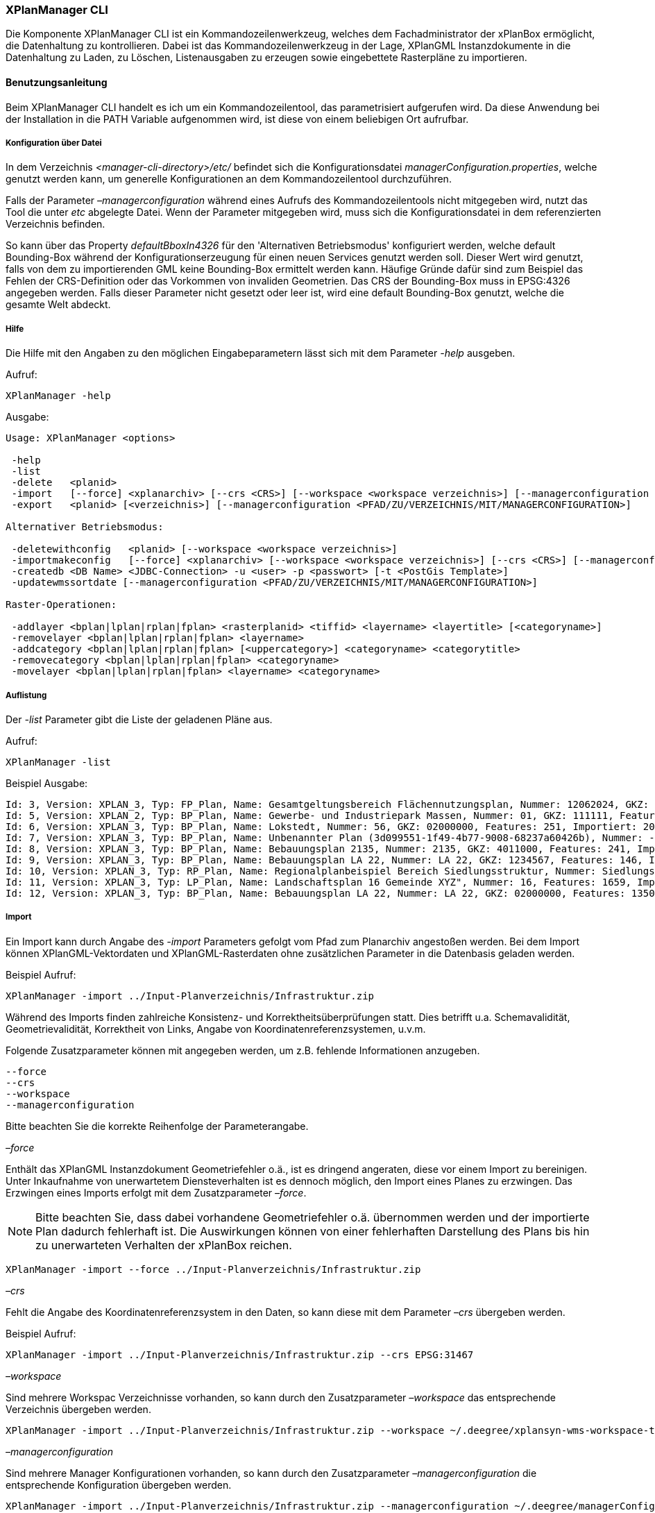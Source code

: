 [XPlanManager CLI]
=== XPlanManager CLI


Die Komponente XPlanManager CLI ist ein Kommandozeilenwerkzeug, welches
dem Fachadministrator der xPlanBox ermöglicht, die Datenhaltung zu
kontrollieren. Dabei ist das Kommandozeilenwerkzeug in der Lage,
XPlanGML Instanzdokumente in die Datenhaltung zu Laden, zu Löschen,
Listenausgaben zu erzeugen sowie eingebettete Rasterpläne zu
importieren.

[[benutzungsanleitung]]
==== Benutzungsanleitung


Beim XPlanManager CLI handelt es ich um ein Kommandozeilentool, das
parametrisiert aufgerufen wird. Da diese Anwendung bei der Installation
in die PATH Variable aufgenommen wird, ist diese von einem beliebigen
Ort aufrufbar.

[[konfiguration-ueber-datei]]
===== Konfiguration über Datei


In dem Verzeichnis _<manager-cli-directory>/etc/_ befindet sich die
Konfigurationsdatei __managerConfiguration.properties__, welche genutzt
werden kann, um generelle Konfigurationen an dem Kommandozeilentool
durchzuführen.

Falls der Parameter _–managerconfiguration_ während eines Aufrufs des
Kommandozeilentools nicht mitgegeben wird, nutzt das Tool die unter
_etc_ abgelegte Datei. Wenn der Parameter mitgegeben wird, muss sich die
Konfigurationsdatei in dem referenzierten Verzeichnis befinden.

So kann über das Property _defaultBboxIn4326_ für den 'Alternativen
Betriebsmodus' konfiguriert werden, welche default Bounding-Box während
der Konfigurationserzeugung für einen neuen Services genutzt werden
soll. Dieser Wert wird genutzt, falls von dem zu importierenden GML
keine Bounding-Box ermittelt werden kann. Häufige Gründe dafür sind zum
Beispiel das Fehlen der CRS-Definition oder das Vorkommen von invaliden
Geometrien. Das CRS der Bounding-Box muss in EPSG:4326 angegeben werden.
Falls dieser Parameter nicht gesetzt oder leer ist, wird eine default
Bounding-Box genutzt, welche die gesamte Welt abdeckt.

[[hilfe]]
===== Hilfe


Die Hilfe mit den Angaben zu den möglichen Eingabeparametern lässt sich
mit dem Parameter _-help_ ausgeben.

Aufruf:


----
XPlanManager -help
----

Ausgabe:


----
Usage: XPlanManager <options>

 -help
 -list
 -delete   <planid>
 -import   [--force] <xplanarchiv> [--crs <CRS>] [--workspace <workspace verzeichnis>] [--managerconfiguration <PFAD/ZU/VERZEICHNIS/MIT/MANAGERCONFIGURATION>]
 -export   <planid> [<verzeichnis>] [--managerconfiguration <PFAD/ZU/VERZEICHNIS/MIT/MANAGERCONFIGURATION>]

Alternativer Betriebsmodus:

 -deletewithconfig   <planid> [--workspace <workspace verzeichnis>]
 -importmakeconfig   [--force] <xplanarchiv> [--workspace <workspace verzeichnis>] [--crs <CRS>] [--managerconfiguration <PFAD/ZU/VERZEICHNIS/MIT/MANAGERCONFIGURATION>]
 -createdb <DB Name> <JDBC-Connection> -u <user> -p <passwort> [-t <PostGis Template>]
 -updatewmssortdate [--managerconfiguration <PFAD/ZU/VERZEICHNIS/MIT/MANAGERCONFIGURATION>]

Raster-Operationen:

 -addlayer <bplan|lplan|rplan|fplan> <rasterplanid> <tiffid> <layername> <layertitle> [<categoryname>]
 -removelayer <bplan|lplan|rplan|fplan> <layername>
 -addcategory <bplan|lplan|rplan|fplan> [<uppercategory>] <categoryname> <categorytitle>
 -removecategory <bplan|lplan|rplan|fplan> <categoryname>
 -movelayer <bplan|lplan|rplan|fplan> <layername> <categoryname>
----

[[auflistung]]
===== Auflistung

Der _-list_ Parameter gibt die Liste der geladenen Pläne aus.

Aufruf:


----
XPlanManager -list
----

Beispiel Ausgabe:


----
Id: 3, Version: XPLAN_3, Typ: FP_Plan, Name: Gesamtgeltungsbereich Flächennutzungsplan, Nummer: 12062024, GKZ: 12062024, Features: 2808, Importiert: 2010-02-18 17:57:11.669
Id: 5, Version: XPLAN_2, Typ: BP_Plan, Name: Gewerbe- und Industriepark Massen, Nummer: 01, GKZ: 111111, Features: 15, Importiert: 2010-02-18 17:58:21.583
Id: 6, Version: XPLAN_3, Typ: BP_Plan, Name: Lokstedt, Nummer: 56, GKZ: 02000000, Features: 251, Importiert: 2010-02-18 17:58:57.2
Id: 7, Version: XPLAN_3, Typ: BP_Plan, Name: Unbenannter Plan (3d099551-1f49-4b77-9008-68237a60426b), Nummer: -, GKZ: 4011000, Features: 351, Importiert: 2010-02-18 17:59:38.704
Id: 8, Version: XPLAN_3, Typ: BP_Plan, Name: Bebauungsplan 2135, Nummer: 2135, GKZ: 4011000, Features: 241, Importiert: 2010-02-18 18:00:45.077
Id: 9, Version: XPLAN_3, Typ: BP_Plan, Name: Bebauungsplan LA 22, Nummer: LA 22, GKZ: 1234567, Features: 146, Importiert: 2010-02-18 18:01:41.563
Id: 10, Version: XPLAN_3, Typ: RP_Plan, Name: Regionalplanbeispiel Bereich Siedlungsstruktur, Nummer: Siedlungsstruktur 1, Features: 282, Importiert: 2010-02-18 18:02:25.616
Id: 11, Version: XPLAN_3, Typ: LP_Plan, Name: Landschaftsplan 16 Gemeinde XYZ", Nummer: 16, Features: 1659, Importiert: 2010-02-18 18:03:22.091
Id: 12, Version: XPLAN_3, Typ: BP_Plan, Name: Bebauungsplan LA 22, Nummer: LA 22, GKZ: 02000000, Features: 1350, Importiert: 2010-02-18 21:16:06.753 Anzahl Pläne: 11
----

[[import]]
===== Import


Ein Import kann durch Angabe des _-import_ Parameters gefolgt vom Pfad
zum Planarchiv angestoßen werden. Bei dem Import können
XPlanGML-Vektordaten und XPlanGML-Rasterdaten ohne zusätzlichen
Parameter in die Datenbasis geladen werden.

Beispiel Aufruf:


----
XPlanManager -import ../Input-Planverzeichnis/Infrastruktur.zip
----

Während des Imports finden zahlreiche Konsistenz- und
Korrektheitsüberprüfungen statt. Dies betrifft u.a. Schemavalidität,
Geometrievalidität, Korrektheit von Links, Angabe von
Koordinatenreferenzsystemen, u.v.m.

Folgende Zusatzparameter können mit angegeben werden, um z.B. fehlende
Informationen anzugeben.


----
--force
--crs
--workspace
--managerconfiguration
----

Bitte beachten Sie die korrekte Reihenfolge der Parameterangabe.

_–force_

Enthält das XPlanGML Instanzdokument Geometriefehler o.ä., ist es
dringend angeraten, diese vor einem Import zu bereinigen. Unter
Inkaufnahme von unerwartetem Diensteverhalten ist es dennoch möglich,
den Import eines Planes zu erzwingen. Das Erzwingen eines Imports
erfolgt mit dem Zusatzparameter __–force__.


NOTE: Bitte beachten Sie, dass dabei vorhandene Geometriefehler o.ä.
übernommen werden und der importierte Plan dadurch fehlerhaft ist. Die
Auswirkungen können von einer fehlerhaften Darstellung des Plans bis hin
zu unerwarteten Verhalten der xPlanBox reichen.



----
XPlanManager -import --force ../Input-Planverzeichnis/Infrastruktur.zip
----

_–crs_

Fehlt die Angabe des Koordinatenreferenzsystem in den Daten, so kann
diese mit dem Parameter _–crs_ übergeben werden.

Beispiel Aufruf:


----
XPlanManager -import ../Input-Planverzeichnis/Infrastruktur.zip --crs EPSG:31467
----

_–workspace_

Sind mehrere Workspac Verzeichnisse vorhanden, so kann durch den
Zusatzparameter _–workspace_ das entsprechende Verzeichnis übergeben
werden.


----
XPlanManager -import ../Input-Planverzeichnis/Infrastruktur.zip --workspace ~/.deegree/xplansyn-wms-workspace-test
----

_–managerconfiguration_

Sind mehrere Manager Konfigurationen vorhanden, so kann durch den
Zusatzparameter _–managerconfiguration_ die entsprechende Konfiguration
übergeben werden.


----
XPlanManager -import ../Input-Planverzeichnis/Infrastruktur.zip --managerconfiguration ~/.deegree/managerConfiguration/
----

Beispiel Ausgabe für erfolgreichen Import


----
Analyse des XPlan-Archivs
('../../resources/testdata/XPlanGML_3_0/Infrastruktur.zip')...OK.
- Analyse des Dokuments...OK [1167 ms]: XPLAN_3, RP_Plan, EPSG:31466
- Schema-Validierung...OK [5135 ms]
- Einlesen der Features (+ Geometrievalidierung)...OK [6486 ms]: 492 Features

Geometrie-Warnungen: 20
- LineString (Ende in Zeile 33698, Spalte 26): Geschlossene Kurve verwendet falsche Laufrichtung (CW).

- Überprüfung der XLink-Integrität...OK [3 ms]
- Überprüfung der externen Referenzen...OK [1 ms]
- Erzeugen der XPlan-Syn Features...Keine Beschreibung für externen Code 'RpTextDefaultSymbol' (CodeList XP_StylesheetListe) gefunden. Verwende Code als Beschreibung. Keine Beschreibung für externen Code 'RpTextDefaultSymbol' (CodeList XP_StylesheetListe) gefunden. Verwende Code als Beschreibung.
...
OK [6376 ms]
- Einfügen der Features in den FeatureStore (XPLAN_3)...OK [9873 ms].
- Einfügen der Features in den FeatureStore (XPLAN_SYN)...OK [9217 ms].
- Einfügen in Manager-DB...OK [49 ms].
- Einfügen von Plan-Artefakt 'xplan.gml'...OK.
- Persistierung...OK [109 ms].
Plan wurde eingefügt. Zugewiesene Id: 13
----

[[rasterdatenanalyse]]
===== Rasterdatenanalyse


Die Rasterdaten können beim Import auf Nutzbarkeit überprüft werden,
damit sichergestellt ist, dass diese korrekt in den XPlan-WMS
eingebettet werden können.

Beim Import wird das CRS des Rasterplans überprüft.

Beispiel Aufruf:

----
./XPlanManager -importmakeconfig ~/test-data/V4_1_ID_103-25832.zip --managerconfiguration .
----

Beispiel Ausgabe:

----
Evaluationsergebniss von referenzierten Rasterdaten:
  - Name: B-Plan_Klingmuehl_Heideweg_Karte.tif Unterstütztes CRS: Ja Unterstütztes Bildformat: Ja
Es existieren keine invaliden Rasterdaten
- Einlesen der Features (+ Geometrievalidierung)...OK [839 ms]: 500 Features
- Überprüfung der XLink-Integrität...OK [2 ms]

- Erzeugen/Einsortieren der Rasterkonfigurationen (Veröffentlichungsdatum: 01.02.2002)...Succeeding plan id: null
73_B-Plan_Klingmuehl_Heideweg_Karte
77_B-Plan_Klingmuehl_Heideweg_Karte
79_B-Plan_Klingmuehl_Heideweg_Karte
OK [1591 ms]

Rasterscans:
 - B-Plan_Klingmuehl_Heideweg_Karte.tif
WMS Konfiguration für Id 79 nach /home/lgvxplanisk/.deegree/xplansyn-wms-workspace geschrieben.
XPlan-Archiv wurde erfolgreich importiert. Zugewiesene Id: 79
----

Passt das CRS nicht mit dem CRS der Rasterdatenhaltung überein, so
erhält der Nutzer die Option, den Plan ohne Erzeugung der
Rasterkonfiguration zu importieren:

----
Evaluationsergebniss von referenzierten Rasterdaten:
  - Name: Abrundungssatzung_Gruhno_ergb.tif Unterstütztes CRS: Kein Unterstütztes Bildformat: Ja
Aufgrund invalider Rasterdaten wird der Import abgebrochen. Sie können den Import ohne die Erzeugung von Rasterkonfigurationen erzwingen, indem Sie die Option --force angeben.
----

[[bearbeitung-von-ebenenbaeumen]]
===== Bearbeitung von Ebenenbäumen


Die Bearbeitung von Ebenenbäumen wird als Erweiterung des XPlanManagers
bereitgestellt. Hiermit ist es möglich, Rasterlayer zusätzlich zur
sortierten Kategorieebene auch noch thematisch zu organisieren. Die
sortierte Kategorieebene kann nicht manuell bearbeitet werden. Die
bereitgestellten Funktionen ergeben sich aus folgender Spezifikation:

.  XPlanManager fügt eine Ebene in den Ebenenbaum ein. Wird der
_<categoryname>_ weggelassen, wird die Ebene direkt unter der
Wurzelebene eingefügt. Die tiffid ist hierbei der Datei-Basisname der
gewünschten .tiff-Datei von dem Rasterplan.
+
----
XPlanManager -addlayer <bplan|rplan|fplan|lplan> <rasterplanid> <tiffid> <layername> <layertitle> [<categoryname>]
----

.  XPlanManager entfernt eine Ebene aus der Ebenenkonfiguration.
+
----
XPlanManager -removelayer <bplan|rplan|fplan|lplan> <layername>
----

.  XPlanManager fügt eine Kategorieebene hinzu. Wird der
_<uppercategory>_ weggelassen, wird die Ebene direkt unter der
Wurzelebene eingefügt, andernfalls wird diese unterhalb der mit
_<uppercategory>_ angegebenen Kategorieebene eingefügt. Das Verhalten
ist rekursiv, d.h. die Verschachtelung der Kategorieebenen kann beliebig
tief erfolgen.
+
----
XPlanManager -addcategory <bplan|rplan|fplan|lplan> [<uppercategory>] <categoryname> <categorytitle>
----

.  XPlanManager löscht eine Kategorieebene. Achtung: Handelt es sich
bei der zu löschenden Kategorieebene um eine Ebene mit untergeordneten
Kategorien, werden diese ebenfalls gelöscht!
+
----
XPlanManager -removecategory <bplan|rplan|fplan|lplan> <categoryname>
----

.  XPlanManager bewegt eine Ebene in eine andere Kategorieebene.
+
----
XPlanManager -movelayer <bplan|rplan|fplan|lplan> <layername> <categoryname>
----

[[export]]
===== Export


Der Export eines Planes erfolgt unter Angabe des _-export_ Parameters
gefolgt von der PlanID (kann zuvor mit _-list_ herausgefunden werden)
und dem Ausgabeverzeichnis.

Beispiel Aufruf:


----
XPlanManager -export 9 outputverzeichnis
----

Beispiel Ausgabe für erfolgreichen Export:


----
- Schreibe Artefakt 'xplan.gml'...OK.
Plan 9 wurde nach 'xplan-exported-9.zip' exportiert.
----

[[loeschen]]
===== Löschen


Beim Löschen wird dem _-delete_ Parameter die PlanID (kann zuvor mit
_-list_ herausgefunden werden) übergeben.

Beispiel Aufruf:


----
XPlanManager -delete 1
----

Beispiel Ausgabe:


----
- Entferne Plan 1 aus dem FeatureStore (XPLAN_3)...OK
- Entferne Plan 1 aus dem FeatureStore (XPLAN_SYN)...OK
- Entferne Plan 1 aus der Manager-DB...OK
- Persistierung...OK
Plan 1 wurde gelöscht.
----

[[alternativer-betriebsmodus]]
===== Alternativer Betriebsmodus


Alternativ zum normalen Import von Plänen bietet der XPlanManager die
Möglichkeit, für jeden Plan eigene WMS Konfigurationen zu verwalten,
sodass planspezifische WMS Dienste möglich sind. Dazu gibt es insgesamt
3 verschiedene Optionen für den XPlanManager.

Datenbank erzeugen:
  Mit dem XPlanManager kann die Datenhaltung für Xplan-Archive erzeugt
  werden. Der XPlanManager wird beim Erzeugen der Datenhaltung auf diese
  neue Datenbank eingestellt.

Bei Nutzung von PostgreSQL-Datenbanken mit PostGIS bis Version 1.5 muss
die Datenbank über ein Template mit installierten postgis-Erweiterungen
erzeugt werden.


----
XPlanManager -createdb 'test' jdbc:postgresql://localhost:5432 -u postgres -p postgres -t template_postgis
----

In PostgreSQL-Datenbanken mit PostGIS ab Version 2.0 wird die
Erweiterung vom Manager automatisch installiert. Daher entfällt die
Angabe eines Templates mit PostGIS-Erweiterung.


----
XPlanManager -createdb 'test' jdbc:postgresql://localhost:5432 -u postgres -p postgres
----

Aktualisierung des Sortierfeldes für die Visualisierung:
  Mit dem XPlanManager können die Werte der Sortierfelder in der
  Datenbank anhand einer bestehenden managerConfiguration.properties
  Datei aktualisiert werden. Der Aufruf kann ohne Parameter oder mit dem
  optionalen Parameter _–managerconfiguration_ erfolgen. Details zu
  diesem Parameter sind im Abschnitt
  Konfiguration über Datei <_anchor-manager-cli-managerConfigFile> zu
  finden.


----
XPlanManager -updatewmssortdate
----

Konfiguration erzeugen:
  Soll beim Import eine WMS Konfiguration erzeugt werden, so muss der
  Import-Befehl folgendermaßen aussehen:


----
XPlanManager -importmakeconfig ../../resources/testdata/XPlanGML_4_0/Infrastruktur.zip
----

Über das Property _defaultBboxIn4326_ in der Konfigurationsdatei
_managerConfiguration.properties_ kann angegeben werden, welche default
Bounding-Box während der Konfigurationserzeugung für einen neuen
Services genutzt werden soll (für weitere Details siehe _Konfiguration
über Datei_ weiter oben).

Folgende Zusatzparameter können mit angegeben werden:


----
--force
--crs
--workspace
--managerconfiguration
----

Konfiguration löschen:
  Die entsprechende Konfiguration wird im Workspace
  _xplansyn-wms-workspace_ im _.deegree_ Verzeichnis des entsprechenden
  Nutzers abgelegt. Soll ein so importierter Plan gelöscht werden, ist
  folgender Befehl notwendig:


----
XPlanManager -deletewithconfig 1
----

[[troubleshooting]]
===== Troubleshooting


Beim Import sehr großer Archive, kann es zu einem _OutOfMemoryError_
Laufzeitfehler kommen, da die Java Virtual Machine keinen weiteren
freien Speicher allokieren kann. Wenn der Server noch über freien
Arbeitspeicher verfügt, dann kann dieser über die Umgebungsvariable
_JAVA_OPTS_ unter Linux wie folgt erhöht werden:


----
export JAVA_OPTS="-Xmx4096m"
----

Weitere Informationen zur Konfiguration des Servers im Kapitel
Bekannte Probleme - Kapazitätsbezogene Einschränkungen <_known-bugs> und
im Betriebshandbuch.
